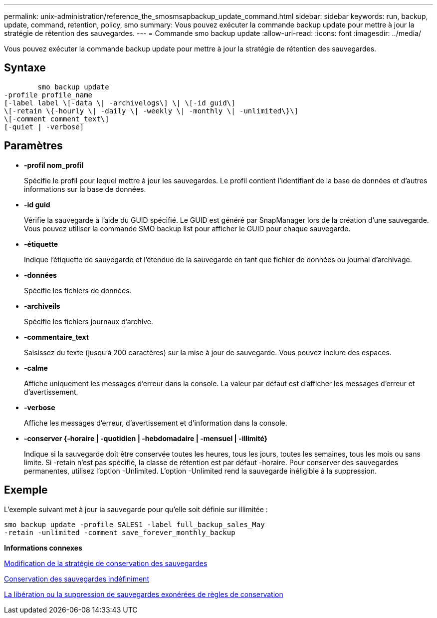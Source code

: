 ---
permalink: unix-administration/reference_the_smosmsapbackup_update_command.html 
sidebar: sidebar 
keywords: run, backup, update, command, retention, policy, smo 
summary: Vous pouvez exécuter la commande backup update pour mettre à jour la stratégie de rétention des sauvegardes. 
---
= Commande smo backup update
:allow-uri-read: 
:icons: font
:imagesdir: ../media/


[role="lead"]
Vous pouvez exécuter la commande backup update pour mettre à jour la stratégie de rétention des sauvegardes.



== Syntaxe

[listing]
----

        smo backup update
-profile profile_name
[-label label \[-data \| -archivelogs\] \| \[-id guid\]
\[-retain \{-hourly \| -daily \| -weekly \| -monthly \| -unlimited\}\]
\[-comment comment_text\]
[-quiet | -verbose]
----


== Paramètres

* *-profil nom_profil*
+
Spécifie le profil pour lequel mettre à jour les sauvegardes. Le profil contient l'identifiant de la base de données et d'autres informations sur la base de données.

* *-id guid*
+
Vérifie la sauvegarde à l'aide du GUID spécifié. Le GUID est généré par SnapManager lors de la création d'une sauvegarde. Vous pouvez utiliser la commande SMO backup list pour afficher le GUID pour chaque sauvegarde.

* *-étiquette*
+
Indique l'étiquette de sauvegarde et l'étendue de la sauvegarde en tant que fichier de données ou journal d'archivage.

* *-données*
+
Spécifie les fichiers de données.

* *-archiveils*
+
Spécifie les fichiers journaux d'archive.

* *-commentaire_text*
+
Saisissez du texte (jusqu'à 200 caractères) sur la mise à jour de sauvegarde. Vous pouvez inclure des espaces.

* *-calme*
+
Affiche uniquement les messages d'erreur dans la console. La valeur par défaut est d'afficher les messages d'erreur et d'avertissement.

* *-verbose*
+
Affiche les messages d'erreur, d'avertissement et d'information dans la console.

* *-conserver {-horaire | -quotidien | -hebdomadaire | -mensuel | -illimité}*
+
Indique si la sauvegarde doit être conservée toutes les heures, tous les jours, toutes les semaines, tous les mois ou sans limite. Si -retain n'est pas spécifié, la classe de rétention est par défaut -horaire. Pour conserver des sauvegardes permanentes, utilisez l'option -Unlimited. L'option -Unlimited rend la sauvegarde inéligible à la suppression.





== Exemple

L'exemple suivant met à jour la sauvegarde pour qu'elle soit définie sur illimitée :

[listing]
----
smo backup update -profile SALES1 -label full_backup_sales_May
-retain -unlimited -comment save_forever_monthly_backup
----
*Informations connexes*

xref:task_changing_the_backup_retention_policy.adoc[Modification de la stratégie de conservation des sauvegardes]

xref:task_retaining_backups_forever.adoc[Conservation des sauvegardes indéfiniment]

xref:task_freeing_or_deleting_retention_policy_exempt_backups.adoc[La libération ou la suppression de sauvegardes exonérées de règles de conservation]
